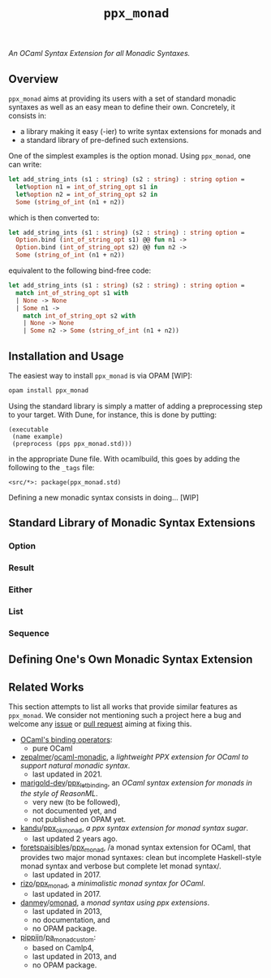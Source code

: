 #+TITLE: =ppx_monad=

/An OCaml Syntax Extension for all Monadic Syntaxes./

** Overview

=ppx_monad= aims at providing its users with a set of standard monadic syntaxes as
well as an easy mean to define their own. Concretely, it consists in:

- a library making it easy (-ier) to write syntax extensions for monads and
- a standard library of pre-defined such extensions.

One of the simplest examples is the option monad. Using =ppx_monad=, one can
write:
#+BEGIN_SRC ocaml
let add_string_ints (s1 : string) (s2 : string) : string option =
  let%option n1 = int_of_string_opt s1 in
  let%option n2 = int_of_string_opt s2 in
  Some (string_of_int (n1 + n2))
#+END_SRC

which is then converted to:
#+BEGIN_SRC ocaml
let add_string_ints (s1 : string) (s2 : string) : string option =
  Option.bind (int_of_string_opt s1) @@ fun n1 ->
  Option.bind (int_of_string_opt s2) @@ fun n2 ->
  Some (string_of_int (n1 + n2))
#+END_SRC

equivalent to the following bind-free code:
#+BEGIN_SRC ocaml
let add_string_ints (s1 : string) (s2 : string) : string option =
  match int_of_string_opt s1 with
  | None -> None
  | Some n1 ->
    match int_of_string_opt s2 with
    | None -> None
    | Some n2 -> Some (string_of_int (n1 + n2))
#+END_SRC

** Installation and Usage

The easiest way to install =ppx_monad= is via OPAM [WIP]:
#+BEGIN_SRC sh
opam install ppx_monad
#+END_SRC

Using the standard library is simply a matter of adding a preprocessing step to
your target. With Dune, for instance, this is done by putting:
#+BEGIN_SRC dune
(executable
 (name example)
 (preprocess (pps ppx_monad.std)))
#+END_SRC
in the appropriate Dune file. With ocamlbuild, this goes by adding the following
to the =_tags= file:
#+BEGIN_SRC
<src/*>: package(ppx_monad.std)
#+END_SRC

Defining a new monadic syntax consists in doing... [WIP]

** Standard Library of Monadic Syntax Extensions

*** Option

*** Result

*** Either

*** List

*** Sequence

** Defining One's Own Monadic Syntax Extension

** Related Works

This section attempts to list all works that provide similar features as
=ppx_monad=. We consider not mentioning such a project here a bug and welcome any
[[https://github.com/Niols/ppx_monad/issues/new][issue]] or [[https://github.com/Niols/ppx_monad/pulls/compare][pull request]] aiming at fixing this.

- [[https://ocaml.org/manual/bindingops.html][OCaml's binding operators]]:
  - pure OCaml

- [[https://github.com/zepalmer][zepalmer]]/[[https://github.com/zepalmer/ocaml-monadic][ocaml-monadic]], a /lightweight PPX extension for OCaml to support
  natural monadic syntax/.
  - last updated in 2021.

- [[https://github.com/marigold-dev][marigold-dev]]/[[https://github.com/marigold-dev/ppx_let_binding][ppx_let_binding]], an /OCaml syntax extension for monads in the
  style of ReasonML/.
  - very new (to be followed),
  - not documented yet, and
  - not published on OPAM yet.

- [[https://github.com/kandu][kandu]]/[[https://github.com/kandu/ppx_ok_monad][ppx_ok_monad]], /a ppx syntax extension for monad syntax sugar/.
  - last updated 2 years ago.

- [[https://github.com/foretspaisibles][foretspaisibles]]/[[https://github.com/foretspaisibles/ppx_monad][ppx_monad]], /a monad syntax extension for OCaml, that provides
  two major monad syntaxes: clean but incomplete Haskell-style monad syntax and
  verbose but complete let monad syntax/.
  - last updated in 2017.

- [[https://github.com/rizo][rizo]]/[[https://github.com/rizo/ppx_monad][ppx_monad]], a /minimalistic monad syntax for OCaml/.
  - last updated in 2017.

- [[https://github.com/danmey][danmey]]/[[https://github.com/danmey/omonad][omonad]], a /monad syntax using ppx extensions/.
  - last updated in 2013,
  - no documentation, and
  - no OPAM package.

- [[https://github.com/pippijn][pippijn]]/[[https://github.com/pippijn/pa_monad_custom][pa_monad_custom]]:
  - based on Camlp4,
  - last updated in 2013, and
  - no OPAM package.
